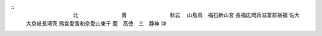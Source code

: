 ::
  　　　　　　　　　北
  　　　　　　　　青　
  　　　　　　　　秋岩
  　山島鳥　福石新山宮
  長福広岡兵滋富群栃福
  佐大　　大京岐長埼茨
  熊宮愛香和奈愛山東千
  鹿　高徳　三　静神　
  沖　　　　　　　　　

